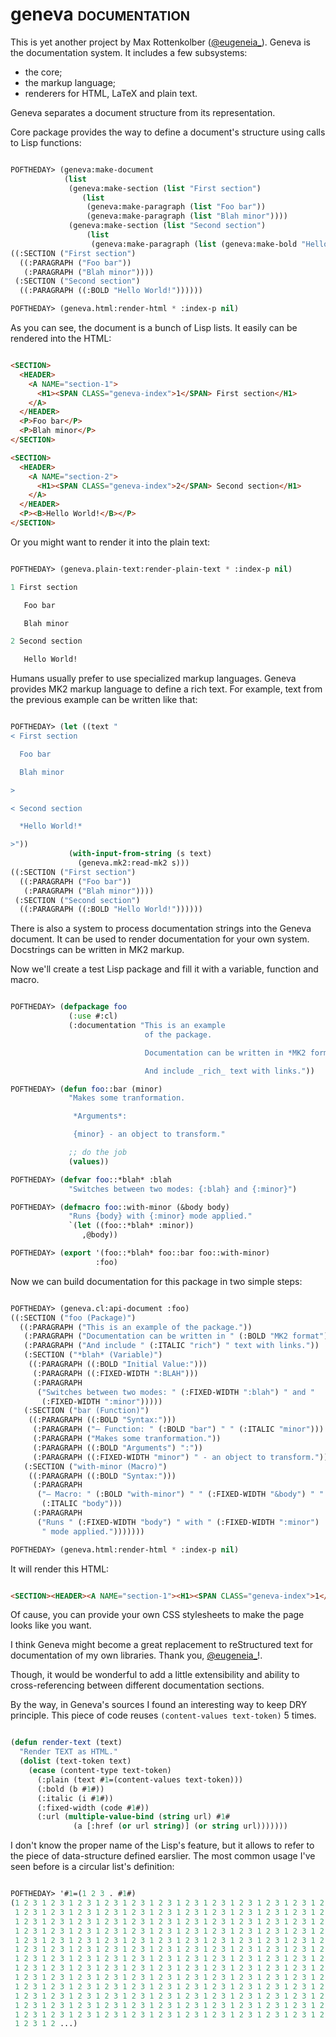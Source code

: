 * geneva :documentation:
:PROPERTIES:
:Documentation: :)
:Docstrings: :)
:Tests:    :)
:Examples: :)
:RepositoryActivity: :(
:CI:       :(
:END:

This is yet another project by Max Rottenkolber ([[https://twitter.com/eugeneia_][@eugeneia_]]). Geneva is
the documentation system. It includes a few subsystems:

- the core;
- the markup language;
- renderers for HTML, LaTeX and plain text.

Geneva separates a document structure from its representation.

Core package provides the way to define a document's structure using
calls to Lisp functions:

#+begin_src lisp

POFTHEDAY> (geneva:make-document
            (list
             (geneva:make-section (list "First section")
                (list
                 (geneva:make-paragraph (list "Foo bar"))
                 (geneva:make-paragraph (list "Blah minor"))))
             (geneva:make-section (list "Second section")
                 (list
                  (geneva:make-paragraph (list (geneva:make-bold "Hello World!")))))))
((:SECTION ("First section")
  ((:PARAGRAPH ("Foo bar"))
   (:PARAGRAPH ("Blah minor"))))
 (:SECTION ("Second section")
  ((:PARAGRAPH ((:BOLD "Hello World!"))))))

POFTHEDAY> (geneva.html:render-html * :index-p nil)

#+end_src

As you can see, the document is a bunch of Lisp lists. It easily can be
rendered into the HTML:

#+begin_src html :render

<SECTION>
  <HEADER>
    <A NAME="section-1">
      <H1><SPAN CLASS="geneva-index">1</SPAN> First section</H1>
    </A>
  </HEADER>
  <P>Foo bar</P>
  <P>Blah minor</P>
</SECTION>

<SECTION>
  <HEADER>
    <A NAME="section-2">
      <H1><SPAN CLASS="geneva-index">2</SPAN> Second section</H1>
    </A>
  </HEADER>
  <P><B>Hello World!</B></P>
</SECTION>

#+end_src

Or you might want to render it into the plain text:

#+begin_src lisp

POFTHEDAY> (geneva.plain-text:render-plain-text * :index-p nil)

1 First section

   Foo bar

   Blah minor

2 Second section

   Hello World!

#+end_src

Humans usually prefer to use specialized markup languages. Geneva
provides MK2 markup language to define a rich text. For example, text
from the previous example can be written like that:

#+begin_src lisp

POFTHEDAY> (let ((text "
< First section

  Foo bar

  Blah minor

>

< Second section

  *Hello World!*

>"))
             (with-input-from-string (s text)
               (geneva.mk2:read-mk2 s)))
((:SECTION ("First section")
  ((:PARAGRAPH ("Foo bar"))
   (:PARAGRAPH ("Blah minor"))))
 (:SECTION ("Second section")
  ((:PARAGRAPH ((:BOLD "Hello World!"))))))

#+end_src

There is also a system to process documentation strings into the Geneva
document. It can be used to render documentation for your own
system. Docstrings can be written in MK2 markup.

Now we'll create a test Lisp package and fill it with a variable,
function and macro.

#+begin_src lisp

POFTHEDAY> (defpackage foo
             (:use #:cl)
             (:documentation "This is an example
                              of the package.

                              Documentation can be written in *MK2 format*.

                              And include _rich_ text with links."))

POFTHEDAY> (defun foo::bar (minor)
             "Makes some tranformation.

              *Arguments*:

              {minor} - an object to transform."

             ;; do the job
             (values))

POFTHEDAY> (defvar foo::*blah* :blah
             "Switches between two modes: {:blah} and {:minor}")

POFTHEDAY> (defmacro foo::with-minor (&body body)
             "Runs {body} with {:minor} mode applied."
             `(let ((foo::*blah* :minor))
                ,@body))

POFTHEDAY> (export '(foo::*blah* foo::bar foo::with-minor)
                   :foo)

#+end_src

Now we can build documentation for this package in two simple steps:

#+begin_src lisp

POFTHEDAY> (geneva.cl:api-document :foo)
((:SECTION ("foo (Package)")
  ((:PARAGRAPH ("This is an example of the package."))
   (:PARAGRAPH ("Documentation can be written in " (:BOLD "MK2 format") "."))
   (:PARAGRAPH ("And include " (:ITALIC "rich") " text with links."))
   (:SECTION ("*blah* (Variable)")
    ((:PARAGRAPH ((:BOLD "Initial Value:")))
     (:PARAGRAPH ((:FIXED-WIDTH ":BLAH")))
     (:PARAGRAPH
      ("Switches between two modes: " (:FIXED-WIDTH ":blah") " and "
       (:FIXED-WIDTH ":minor")))))
   (:SECTION ("bar (Function)")
    ((:PARAGRAPH ((:BOLD "Syntax:")))
     (:PARAGRAPH ("— Function: " (:BOLD "bar") " " (:ITALIC "minor")))
     (:PARAGRAPH ("Makes some tranformation."))
     (:PARAGRAPH ((:BOLD "Arguments") ":"))
     (:PARAGRAPH ((:FIXED-WIDTH "minor") " - an object to transform."))))
   (:SECTION ("with-minor (Macro)")
    ((:PARAGRAPH ((:BOLD "Syntax:")))
     (:PARAGRAPH
      ("— Macro: " (:BOLD "with-minor") " " (:FIXED-WIDTH "&body") " "
       (:ITALIC "body")))
     (:PARAGRAPH
      ("Runs " (:FIXED-WIDTH "body") " with " (:FIXED-WIDTH ":minor")
       " mode applied.")))))))

POFTHEDAY> (geneva.html:render-html * :index-p nil)

#+end_src

It will render this HTML:

#+begin_src html :render-without-code

<SECTION><HEADER><A NAME="section-1"><H1><SPAN CLASS="geneva-index">1</SPAN> foo (Package)</H1></A></HEADER><P>This is an example of the package.</P><P>Documentation can be written in <B>MK2 format</B>.</P><P>And include <I>rich</I> text with links.</P><SECTION><HEADER><A NAME="section-1-1"><H2><SPAN CLASS="geneva-index">1.1</SPAN> *blah* (Variable)</H2></A></HEADER><P><B>Initial Value:</B></P><P><CODE>:BLAH</CODE></P><P>Switches between two modes: <CODE>:blah</CODE> and <CODE>:minor</CODE></P></SECTION><SECTION><HEADER><A NAME="section-1-2"><H2><SPAN CLASS="geneva-index">1.2</SPAN> bar (Function)</H2></A></HEADER><P><B>Syntax:</B></P><P>— Function: <B>bar</B> <I>minor</I></P><P>Makes some tranformation.</P><P><B>Arguments</B>:</P><P><CODE>minor</CODE> - an object to transform.</P></SECTION><SECTION><HEADER><A NAME="section-1-3"><H2><SPAN CLASS="geneva-index">1.3</SPAN> with-minor (Macro)</H2></A></HEADER><P><B>Syntax:</B></P><P>— Macro: <B>with-minor</B> <CODE>&amp;body</CODE> <I>body</I></P><P>Runs <CODE>body</CODE> with <CODE>:minor</CODE> mode applied.</P></SECTION></SECTION>

#+end_src

Of cause, you can provide your own CSS stylesheets to make the page
looks like you want.

I think Geneva might become a great replacement to reStructured text for
documentation of my own libraries. Thank you, [[https://twitter.com/eugeneia_][@eugeneia_]]!.

Though, it would be wonderful to add a little extensibility and ability
to cross-referencing between different documentation sections.

By the way, in Geneva's sources I found an interesting way to keep DRY
principle. This piece of code reuses ~(content-values text-token)~ 5
times.

#+begin_src lisp

(defun render-text (text)
  "Render TEXT as HTML."
  (dolist (text-token text)
    (ecase (content-type text-token)
      (:plain (text #1=(content-values text-token)))
      (:bold (b #1#))
      (:italic (i #1#))
      (:fixed-width (code #1#))
      (:url (multiple-value-bind (string url) #1#
              (a [:href (or url string)] (or string url)))))))

#+end_src

I don't know the proper name of the Lisp's feature, but it allows to
refer to the piece of data-structure defined earslier. The most common
usage I've seen before is a circular list's definition:

#+begin_src lisp

POFTHEDAY> '#1=(1 2 3 . #1#)
(1 2 3 1 2 3 1 2 3 1 2 3 1 2 3 1 2 3 1 2 3 1 2 3 1 2 3 1 2 3 1 2 3 1 2 3 1 2 3
 1 2 3 1 2 3 1 2 3 1 2 3 1 2 3 1 2 3 1 2 3 1 2 3 1 2 3 1 2 3 1 2 3 1 2 3 1 2 3
 1 2 3 1 2 3 1 2 3 1 2 3 1 2 3 1 2 3 1 2 3 1 2 3 1 2 3 1 2 3 1 2 3 1 2 3 1 2 3
 1 2 3 1 2 3 1 2 3 1 2 3 1 2 3 1 2 3 1 2 3 1 2 3 1 2 3 1 2 3 1 2 3 1 2 3 1 2 3
 1 2 3 1 2 3 1 2 3 1 2 3 1 2 3 1 2 3 1 2 3 1 2 3 1 2 3 1 2 3 1 2 3 1 2 3 1 2 3
 1 2 3 1 2 3 1 2 3 1 2 3 1 2 3 1 2 3 1 2 3 1 2 3 1 2 3 1 2 3 1 2 3 1 2 3 1 2 3
 1 2 3 1 2 3 1 2 3 1 2 3 1 2 3 1 2 3 1 2 3 1 2 3 1 2 3 1 2 3 1 2 3 1 2 3 1 2 3
 1 2 3 1 2 3 1 2 3 1 2 3 1 2 3 1 2 3 1 2 3 1 2 3 1 2 3 1 2 3 1 2 3 1 2 3 1 2 3
 1 2 3 1 2 3 1 2 3 1 2 3 1 2 3 1 2 3 1 2 3 1 2 3 1 2 3 1 2 3 1 2 3 1 2 3 1 2 3
 1 2 3 1 2 3 1 2 3 1 2 3 1 2 3 1 2 3 1 2 3 1 2 3 1 2 3 1 2 3 1 2 3 1 2 3 1 2 3
 1 2 3 1 2 3 1 2 3 1 2 3 1 2 3 1 2 3 1 2 3 1 2 3 1 2 3 1 2 3 1 2 3 1 2 3 1 2 3
 1 2 3 1 2 3 1 2 3 1 2 3 1 2 3 1 2 3 1 2 3 1 2 3 1 2 3 1 2 3 1 2 3 1 2 3 1 2 3
 1 2 3 1 2 3 1 2 3 1 2 3 1 2 3 1 2 3 1 2 3 1 2 3 1 2 3 1 2 3 1 2 3 1 2 3 1 2 3
 1 2 3 1 2 ...)

#+end_src
